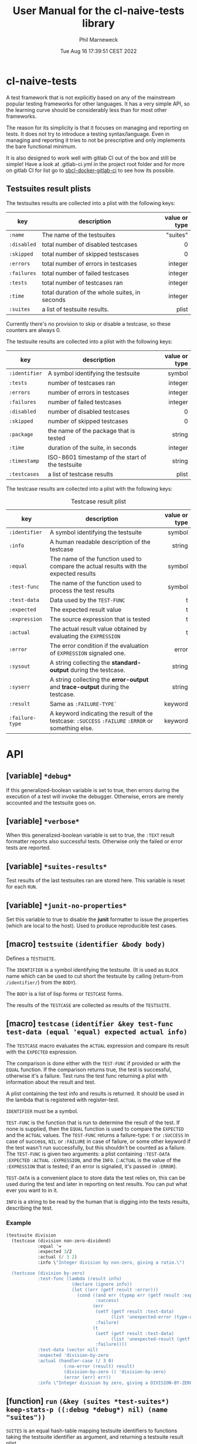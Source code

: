 # -*- mode:org;coding:utf-8 -*-

#+AUTHOR: Phil Marneweck
#+EMAIL: phil@psychedelic.co.za
#+DATE: Tue Aug 16 17:39:51 CEST 2022
#+TITLE: User Manual for the cl-naive-tests library

#+BEGIN_EXPORT latex
\clearpage
#+END_EXPORT

* Prologue                                                         :noexport:

#+LATEX_HEADER: \usepackage[english]{babel}
#+LATEX_HEADER: \usepackage[autolanguage]{numprint} % Must be loaded *after* babel.
#+LATEX_HEADER: \usepackage{rotating}
#+LATEX_HEADER: \usepackage{float}
#+LATEX_HEADER: \usepackage{fancyhdr}
#+LATEX_HEADER: \usepackage[margin=0.75in]{geometry}

# LATEX_HEADER: \usepackage{indentfirst}
# LATEX_HEADER: \setlength{\parindent}{0pt}
#+LATEX_HEADER: \usepackage{parskip}

#+LATEX_HEADER: \usepackage{tikz}
#+LATEX_HEADER: \usetikzlibrary{positioning, fit, calc, shapes, arrows}
#+LATEX_HEADER: \usepackage[underline=false]{pgf-umlsd}
#+LATEX_HEADER: \usepackage{lastpage}
#+LATEX_HEADER: \pagestyle{fancyplain}
#+LATEX_HEADER: \pagenumbering{arabic}
#+LATEX_HEADER: \lhead{\small{cl-naive-tests}}
#+LATEX_HEADER: \chead{}
#+LATEX_HEADER: \rhead{\small{User Manual}}
#+LATEX_HEADER: \lfoot{}
#+LATEX_HEADER: \cfoot{\tiny{\copyright{2021 - 2022 Phil Marneweck}}}
#+LATEX_HEADER: \rfoot{\small{Page \thepage \hspace{1pt} de \pageref{LastPage}}}

* cl-naive-tests

A test framework that is not explicitly based on any of the mainstream
popular testing frameworks for other languages. It has a very simple
API, so the learning curve should be considerably less than for most
other frameworks.

The reason for its simplicity is that it focuses on managing and
reporting on tests. It does not try to introduce a testing
syntax/language. Even in managing and reporting it tries to not be
prescriptive and only implements the bare functional minimum.

It is also designed to work well with gitlab CI out of the box and
still be simple! Have a look at .gitlab-ci.yml in the project root
folder and for more on gitlab CI for list go to [[https://gitlab.com/Harag/sbcl-docker-gitlab-ci][sbcl-docker-gitlab-ci]]
to see how its possible.

** Testsuites result plists

The testsuites results are collected into a plist with the following
keys:

| key       | description                                    | value or type |
|-----------+------------------------------------------------+---------------|
|           |                                                |           <r> |
| =:name=     | The name of the testsuites                     |      "suites" |
| =:disabled= | total number of disabled testcases             |             0 |
| =:skipped=  | total number of skipped testscases             |             0 |
| =:errors=   | total number of errors in testcases            |       integer |
| =:failures= | total number of failed testcases               |       integer |
| =:tests=    | total number of testcases ran                  |       integer |
| =:time=     | total duration of the whole suites, in seconds |       integer |
| =:suites=   | a list of testsuite results.                   |         plist |

Currently there's no provision to skip or disable a testcase, so
these counters are always 0.

The testsuite results are collected into a plist with the following
keys:

| key           | description                                         | value or type |
|---------------+-----------------------------------------------------+---------------|
|               |                                                     |           <r> |
| =:identifier= | A symbol identifying the testsuite                  |        symbol |
| =:tests=      | number of testcases ran                             |       integer |
| =:errors=     | number of errors in testcases                       |       integer |
| =:failures=   | number of failed testcases                          |       integer |
| =:disabled=   | number of disabled testcases                        |             0 |
| =:skipped=    | number of skipped testcases                         |             0 |
| =:package=    | the name of the package that is tested              |        string |
| =:time=       | duration of the suite, in seconds                   |       integer |
| =:timestamp=  | ISO-8601 timestamp of the start of the testsuite    |        string |
| =:testcases=  | a list of testcase results                          |         plist |

The testcase results are collected into a plist with the following
keys:

#+NAME: testcase-result-plist
#+CAPTION: Testcase result plist
#+ATTR_LATEX: :font \footnotesize  :placement [H]
| key             | description                                                                                        | value or type |
|-----------------+----------------------------------------------------------------------------------------------------+---------------|
|                 |                                                                                                    |           <r> |
| =:identifier=   | A symbol identifying the testsuite                                                                 |        symbol |
| =:info=         | A human readable description of the testcase                                                       |        string |
| =:equal=        | The name of the function used to compare the actual results with the expected results              |        symbol |
| =:test-func=    | The name of the function used to process the test results                                          |        symbol |
| =:test-data=    | Data used by the =TEST-FUNC=                                                                       |             t |
| =:expected=     | The expected result value                                                                          |             t |
| =:expression=   | The source expression that is tested                                                               |             t |
| =:actual=       | The actual result value obtained by evaluating the =EXPRESSION=                                    |             t |
| =:error=        | The error condition if the evaluation of =EXPRESSION= signaled one.                                |         error |
| =:sysout=       | A string collecting the *standard-output* during the testcase.                                     |        string |
| =:syserr=       | A string collecting the *error-output* and *trace-output* during the testcase.                     |        string |
| =:result=       | Same as =:FAILURE-TYPE`=                                                                           |       keyword |
| =:failure-type= | A keyword indicating the result of the testcase: =:SUCCESS= =:FAILURE= =:ERROR= or something else. |       keyword |

* API

** [variable] =*debug*=

If this generalized-boolean variable is set to true, then errors
during the execution of a test will invoke the debugger.  Otherwise,
errors are merely accounted and the testsuite goes on.

** [variable] =*verbose*=

When this generalized-boolean variable is set to true, the =:TEXT=
result formatter reports also successful tests.  Otherwise only the
failed or error tests are reported.

** [variable] =*suites-results*=

Test results of the last testsuites ran are stored here.
This variable is reset for each =RUN=.

** [variable] =*junit-no-properties*=

Set this variable to true to disable the *junit* formatter to issue
the properties (which are local to the host).  Used to produce
reproducible test cases.

** [macro] =testsuite= =(identifier &body body)=

Defines a =TESTSUITE=.

The =IDENTIFIER= is a symbol identifying the testsuite. (It is used as
=BLOCK= name which can be used to cut short the testsuite by calling
(return-from =/identifier/=) from the =BODY=).

The =BODY= is a list of lisp forms or =TESTCASE= forms.

The results of the =TESTCASE= are collected as results of the =TESTSUITE=.

** [macro] =testcase= =(identifier &key test-func test-data (equal 'equal) expected actual info)=

The =TESTCASE= macro evaluates the =ACTUAL= expression and compare its
result with the =EXPECTED= expression.

The comparison is done either with the =TEST-FUNC= if provided or with the
=EQUAL= function.  If the comparison returns true, the test is
successful, otherwise it's a failure.  Test runs the test func
returning a plist with information about the result and test.

A plist containing the test info and results is returned.  It should
be used in the lambda that is registered with register-test.

=IDENTIFIER= must be a symbol.

=TEST-FUNC= is the function that is run to determine the result of the
test.  If none is supplied, then the =EQUAL= function is used to
compare the =EXPECTED= and the =ACTUAL= values.  The =TEST-FUNC=
returns a failure-type: =T= or =:SUCCESS= in case of success, =NIL= or
=:FAILURE= in case of failure, or some other keyword if the test
wasn't run successfully, but this shouldn't be counted as a failure.
The =TEST-FUNC= is given two arguments: a plist containing
=:TEST-DATA= =:EXPECTED= =:ACTUAL= =:EXPRESSION=, and the
=INFO=. (=:ACTUAL= is the value of the =:EXPRESSION= that is tested;
if an error is signaled, it's passed in =:ERROR=).

=TEST-DATA= is a convenient place to store data the test relies on, this
can be used during the test and later in reporting on test results.
You can put what ever you want to in it.

=INFO= is a string to be read by the human that is digging into the
tests results, describing the test.

*** Example

#+BEGIN_SRC lisp
  (testsuite division
    (testcase (division non-zero-dividend)
              :equal '=
              :expected 3/2
              :actual (/ 3 2)
              :info \"Integer division by non-zero, giving a ratio.\")

    (testcase (division by-zero)
              :test-func (lambda (result info)
                           (declare (ignore info))
                           (let ((err (getf result :error)))
                             (cond ((and err (typep err (getf result :expected)))
                                    :success)
                                   (err
                                    (setf (getf result :test-data)
                                          (list 'unexpected-error (type-of err)))
                                    :failure)
                                   (t
                                    (setf (getf result :test-data)
                                          (list 'unexpected-result (getf result :actual)))
                                    :failure))))
              :test-data (vector nil)
              :expected 'division-by-zero
              :actual (handler-case (/ 3 0)
                        (:no-error (result) result)
                        (division-by-zero () 'division-by-zero)
                        (error (err) err))
              :info \"Integer division by zero, giving a DIVISION-BY-ZERO error.\"))
#+END_SRC

** [function] =run= =(&key (suites *test-suites*) keep-stats-p ((:debug *debug*) nil) (name "suites"))=

=SUITES= is an equal hash-table mapping testsuite identifiers to
functions taking the testsuite identifier as argument, and returning a
testsuite result plist.

Runs all tests passed in or all tests registered.

Pass true to =KEEP-STATS-P= to calculate the statistics.
Statistics can be calculated during a test run, but the default is to
use =STATISTICS= after a test run to calculate stats.

Pass true to =DEBUG= so that upon error in a testcase, the debugger is
invoked.

The name of the testsuites can be specified with the =NAME= parameter.

Returns:
- the testsuites result plist;
- the statistics.

** [function] =report= =(&optional (suites-results *suites-results*))=

Reports on the pass or failure of the results set over all. This does
not do any pretty printing  because it needs to be machine
readable. If you want pretty reporting look at =WRITE-RESULTS= or
=FORMAT-RESULTS= or do your own.

The output format is:

#+BEGIN_EXAMPLE
Passed:       <integer>
Failed:       <integer>
#+END_EXAMPLE

If some tests have other statuses, then additionnal lines with the
format:

#+BEGIN_EXAMPLE
<status>:     <integer>
#+END_EXAMPLE

are issued.

Returns:
- a boolean indicating whether all testcases were successful;
- the list of successful testcases;
- the list of failed testcases;
- the list of other testcases.

** [function] =find-testcase= =(testcase-identifier suites-results &key test)=

Finds a testcase in the =SUITES-RESULTS=.

** [function] =calc-stats= =(result &optional (stats (make-hash-table :test #'equalp)))=

Calculates stats. Stats are simple counts of tests, passed and failed
per level.  Stats are stored in a hashtable per identifier level,
which makes it easy to get to in format-results if needed.

** [function] =statistics= =(results)=

Can be used to calculate statistics post tests if *keep-stats-p* was
nil.

** [generic fucntion] =format-results= =(format results)=

/format-results (format suites-results)/

Formats the =SUITES-RESULTS= according to =FORMAT=.
The default method just outputs the results using lisp format string.

/format-results ((format (eql :junit)) suites-results)/

Formats the =SUITES-RESULTS= as Junit XML; junits only allows 3
levels nl. suites, suite and testcase.

/format-results ((format (eql :text)) suites-results)/

Formats the =SUITES-RESULTS= as text; can be used to output them on then
REPL. When =*VERBOSE*=  is =NIL=, the successful testcases are not reported.

** [function] =write-results= =(suites-results &key (stream *standard-output*) format)=

Writes the =SUITES-RESULTS= to the =STREAM=.  Formats the results using =FORMAT-RESULT=.

** [function] =save-results= =(suites-results &key (file "results.log") format)=

Saves the =SUITES-RESULTS= to the =FILE=.  Formats the results using =FORMAT-RESULT=.
This can be used to produce files that could be used by some thing like gitlab CI.

** Complete Example

Here is a complete, runnable example of a test suite:

#+BEGIN_SRC lisp
(in-package :cl-user)

(defpackage :cl-naive-tests-example
  (:use :cl :cl-naive-tests))

(in-package :cl-naive-tests-example)

;; Define a test suite
(testsuite math-tests
  ;; Test case 1: Addition
  (testcase addition-test
    :actual (+ 2 2)
    :expected 4
    :info "Test basic addition.")

  ;; Test case 2: Subtraction
  (testcase subtraction-test
    :actual (- 5 3)
    :expected 2
    :info "Test basic subtraction.")

  ;; Test case 3: Multiplication (intentional failure)
  (testcase multiplication-test
    :actual (* 3 4)
    :expected 10
    :info "Test basic multiplication (should fail).")

  ;; Test case 4: Division by zero (error handling)
  (testcase division-by-zero-test
    :test-func (lambda (result info)
                 (declare (ignore info))
                 (typep (getf result :error) 'division-by-zero))
    :actual (handler-case (/ 1 0)
              (division-by-zero (err) err))
    :expected t
    :info "Test division by zero error handling."))

;; To run the tests and see the report:
;; (ql:quickload :cl-naive-tests-example) ;; Assuming the package is made available via Quicklisp or ASDF
;; (cl-naive-tests:report (cl-naive-tests:run :suites '(math-tests)))
#+END_SRC

* Epilogue                                                         :noexport:

# Local Variables:
# eval: (auto-fill-mode 1)
# End:
